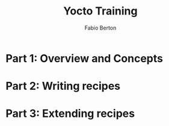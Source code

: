 #+TITLE: Yocto Training
#+AUTHOR: Fabio Berton
#+EMAIL: fabio.berton@ossystems.com.br
#+STARTUP: indent

* Part 1: Overview and Concepts
* Part 2: Writing recipes
* Part 3: Extending recipes
